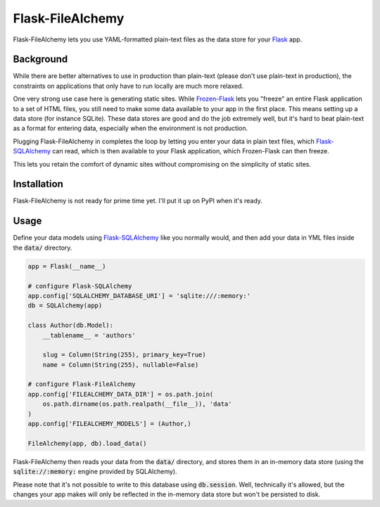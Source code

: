 Flask-FileAlchemy
=================

Flask-FileAlchemy lets you use YAML-formatted plain-text files as the data store
for your Flask_ app.

Background
----------

While there are better alternatives to use in production than plain-text (please
don't use plain-text in production), the constraints on applications that only
have to run locally are much more relaxed.

One very strong use case here is generating static sites. While `Frozen-Flask`_
lets you "freeze" an entire Flask application to a set of HTML files, you still
need to make some data available to your app in the first place. This means
setting up a data store (for instance SQLite). These data stores are good and do
the job extremely well, but it's hard to beat plain-text as a format for
entering data, especially when the environment is not production.

Plugging Flask-FileAlchemy in completes the loop by letting you enter your data
in plain text files, which `Flask-SQLAlchemy`_ can read, which is then available
to your Flask application, which Frozen-Flask can then freeze.

This lets you retain the comfort of dynamic sites without compromising on the
simplicity of static sites.

Installation
------------

Flask-FileAlchemy is not ready for prime time yet. I'll put it up on PyPI when
it's ready.

Usage
-----

Define your data models using `Flask-SQLAlchemy`_ like you normally would, and
then add your data in YML files inside the :code:`data/` directory.

.. code-block:: python

   app = Flask(__name__)

   # configure Flask-SQLAlchemy
   app.config['SQLALCHEMY_DATABASE_URI'] = 'sqlite:///:memory:'
   db = SQLAlchemy(app)

   class Author(db.Model):
       __tablename__ = 'authors'

       slug = Column(String(255), primary_key=True)
       name = Column(String(255), nullable=False)

   # configure Flask-FileAlchemy
   app.config['FILEALCHEMY_DATA_DIR'] = os.path.join(
       os.path.dirname(os.path.realpath(__file__)), 'data'
   )
   app.config['FILEALCHEMY_MODELS'] = (Author,)

   FileAlchemy(app, db).load_data()

Flask-FileAlchemy then reads your data from the :code:`data/` directory, and
stores them in an in-memory data store (using the :code:`sqlite://:memory:`
engine provided by SQLAlchemy).

Please note that it's not possible to write to this database using
:code:`db.session`. Well, technically it's allowed, but the changes your app
makes will only be reflected in the in-memory data store but won't be persisted
to disk.

.. _Flask: http://flask.pocoo.org
.. _Flask-SQLAlchemy: http://flask-sqlalchemy.pocoo.org/
.. _Frozen-Flask: https://pythonhosted.org/Frozen-Flask/
.. _SQLAlchemy: https://flask-admin.readthedocs.io/en/latest/
